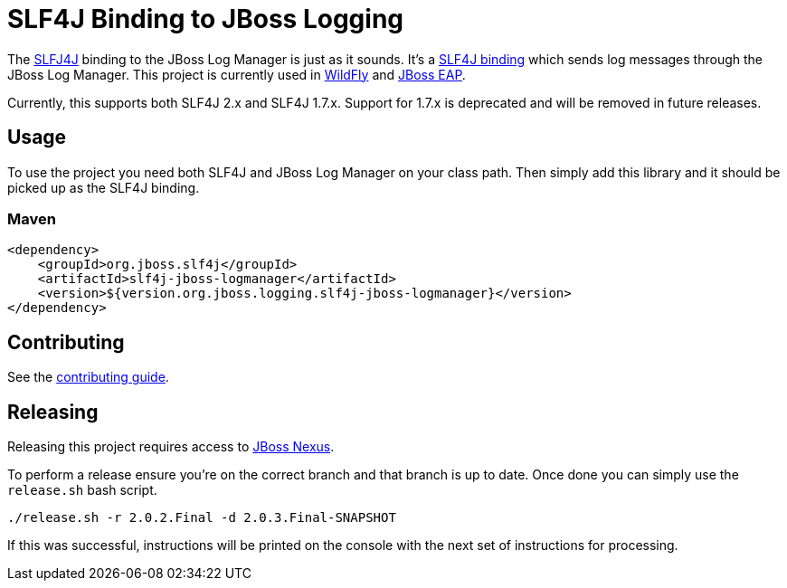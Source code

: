 = SLF4J Binding to JBoss Logging

The https://www.slf4j.org/[SLFJ4J] binding to the JBoss Log Manager is just as it sounds. It's a
https://www.slf4j.org/manual.html#swapping[SLF4J binding] which sends log messages through the JBoss Log Manager. This
project is currently used in https://wildfly.org[WildFly] and
https://www.redhat.com/en/technologies/jboss-middleware/application-platform[JBoss EAP].

Currently, this supports both SLF4J 2.x and SLF4J 1.7.x. Support for 1.7.x is deprecated and will be removed in future
releases.

== Usage

To use the project you need both SLF4J and JBoss Log Manager on your class path. Then simply add this library and it should
be picked up as the SLF4J binding.

=== Maven
[source,xml]
----
<dependency>
    <groupId>org.jboss.slf4j</groupId>
    <artifactId>slf4j-jboss-logmanager</artifactId>
    <version>${version.org.jboss.logging.slf4j-jboss-logmanager}</version>
</dependency>
----

== Contributing

See the link:CONTRIBUTING.adoc[contributing guide].

== Releasing

Releasing this project requires access to https://repository.jboss.org/nexus[JBoss Nexus].

To perform a release ensure you're on the correct branch and that branch is up to date. Once done you can simply use
the `release.sh` bash script.

[source,bash]
----
./release.sh -r 2.0.2.Final -d 2.0.3.Final-SNAPSHOT
----

If this was successful, instructions will be printed on the console with the next set of instructions for processing.
